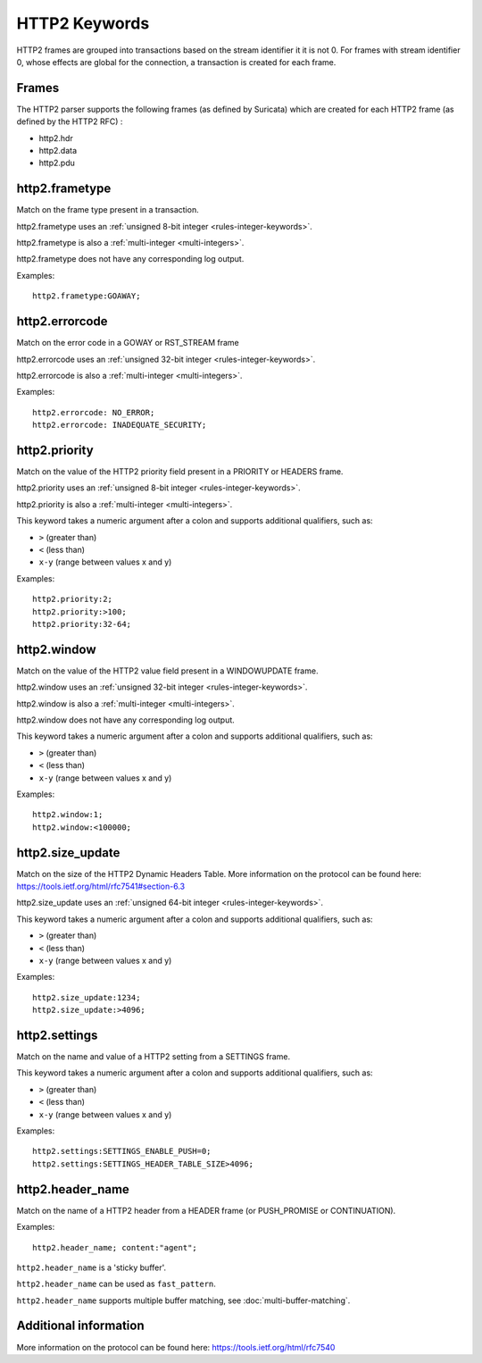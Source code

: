 .. _HTTP2 Rule Keywords:

HTTP2 Keywords
==============

HTTP2 frames are grouped into transactions based on the stream identifier it it is not 0.
For frames with stream identifier 0, whose effects are global for the connection, a transaction is created for each frame.

Frames
------

The HTTP2 parser supports the following frames (as defined by Suricata) which are created for each HTTP2 frame (as defined by the HTTP2 RFC) :

* http2.hdr
* http2.data
* http2.pdu

http2.frametype
---------------

Match on the frame type present in a transaction.

http2.frametype uses an :ref:`unsigned 8-bit integer <rules-integer-keywords>`.

http2.frametype is also a :ref:`multi-integer <multi-integers>`.

http2.frametype does not have any corresponding log output.

Examples::

  http2.frametype:GOAWAY;


http2.errorcode
---------------

Match on the error code in a GOWAY or RST_STREAM frame

http2.errorcode uses an :ref:`unsigned 32-bit integer <rules-integer-keywords>`.

http2.errorcode is also a :ref:`multi-integer <multi-integers>`.

Examples::

  http2.errorcode: NO_ERROR;
  http2.errorcode: INADEQUATE_SECURITY;


http2.priority
--------------

Match on the value of the HTTP2 priority field present in a PRIORITY or HEADERS frame.

http2.priority uses an :ref:`unsigned 8-bit integer <rules-integer-keywords>`.

http2.priority is also a :ref:`multi-integer <multi-integers>`.

This keyword takes a numeric argument after a colon and supports additional qualifiers, such as:

* ``>`` (greater than)
* ``<`` (less than)
* ``x-y`` (range between values x and y)

Examples::

  http2.priority:2;
  http2.priority:>100;
  http2.priority:32-64;


http2.window
------------

Match on the value of the HTTP2 value field present in a WINDOWUPDATE frame.

http2.window uses an :ref:`unsigned 32-bit integer <rules-integer-keywords>`.

http2.window is also a :ref:`multi-integer <multi-integers>`.

http2.window does not have any corresponding log output.

This keyword takes a numeric argument after a colon and supports additional qualifiers, such as:

* ``>`` (greater than)
* ``<`` (less than)
* ``x-y`` (range between values x and y)

Examples::

  http2.window:1;
  http2.window:<100000;


http2.size_update
-----------------

Match on the size of the HTTP2 Dynamic Headers Table.
More information on the protocol can be found here:
`<https://tools.ietf.org/html/rfc7541#section-6.3>`_

http2.size_update uses an :ref:`unsigned 64-bit integer <rules-integer-keywords>`.

This keyword takes a numeric argument after a colon and supports additional qualifiers, such as:

* ``>`` (greater than)
* ``<`` (less than)
* ``x-y`` (range between values x and y)

Examples::

  http2.size_update:1234;
  http2.size_update:>4096;


http2.settings
--------------

Match on the name and value of a HTTP2 setting from a SETTINGS frame.

This keyword takes a numeric argument after a colon and supports additional qualifiers, such as:

* ``>`` (greater than)
* ``<`` (less than)
* ``x-y`` (range between values x and y)

Examples::

  http2.settings:SETTINGS_ENABLE_PUSH=0;
  http2.settings:SETTINGS_HEADER_TABLE_SIZE>4096;

.. _http2.header_name:

http2.header_name
-----------------

Match on the name of a HTTP2 header from a HEADER frame (or PUSH_PROMISE or CONTINUATION).

Examples::

  http2.header_name; content:"agent";

``http2.header_name`` is a 'sticky buffer'.

``http2.header_name`` can be used as ``fast_pattern``.

``http2.header_name`` supports multiple buffer matching, see :doc:`multi-buffer-matching`.

Additional information
----------------------

More information on the protocol can be found here:
`<https://tools.ietf.org/html/rfc7540>`_

